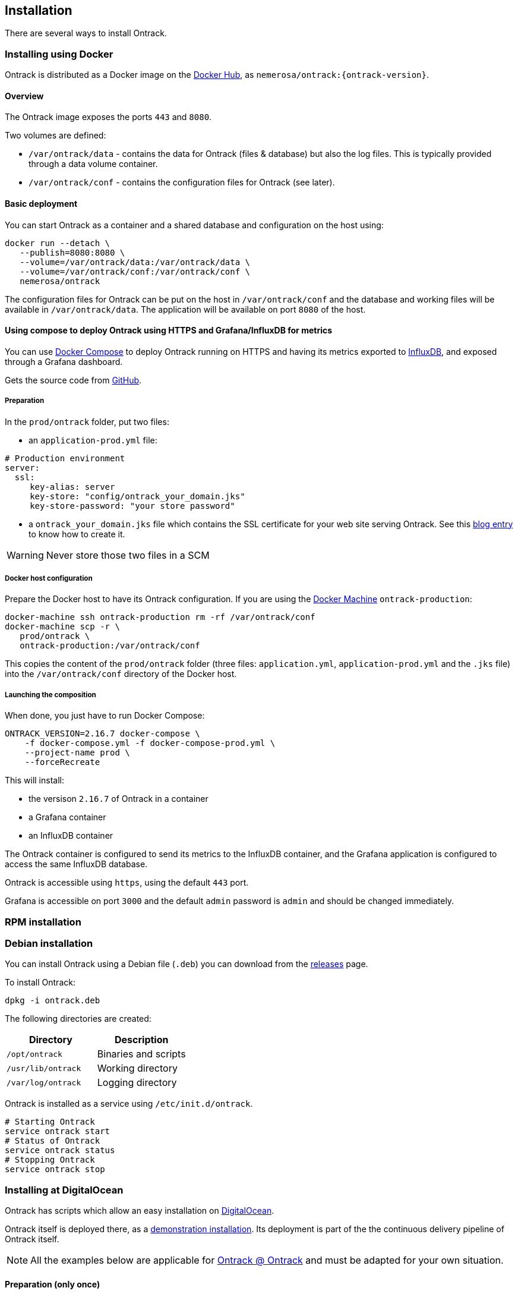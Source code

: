 [[installation]]
== Installation

There are several ways to install Ontrack.

[[installation-docker]]
=== Installing using Docker

Ontrack is distributed as a Docker image on the https://hub.docker.com[Docker Hub], as `nemerosa/ontrack:{ontrack-version}`.

[[installation-docker-overview]]
==== Overview

The Ontrack image exposes the ports `443` and `8080`.

Two volumes are defined:

* `/var/ontrack/data` - contains the data for Ontrack (files & database) but also the log files. This is typically provided through a data volume container.
* `/var/ontrack/conf` - contains the configuration files for Ontrack (see later).

[[installation-docker-basic]]
==== Basic deployment

You can start Ontrack as a container and a shared database and configuration on the host using:

[source,bash]
----
docker run --detach \
   --publish=8080:8080 \
   --volume=/var/ontrack/data:/var/ontrack/data \
   --volume=/var/ontrack/conf:/var/ontrack/conf \
   nemerosa/ontrack
----

The configuration files for Ontrack can be put on the host in
`/var/ontrack/conf` and the database and working files will be available
in `/var/ontrack/data`. The application will be available on port `8080` of
the host.

[[installation-docker-compose]]
==== Using compose to deploy Ontrack using HTTPS and Grafana/InfluxDB for metrics

You can use http://docs.docker.com/compose[Docker Compose] to deploy Ontrack
running on HTTPS and having its metrics exported to
<<monitoring, InfluxDB>>, and exposed through a Grafana dashboard.

Gets the source code from https://github.com/nemerosa/ontrack/tree/master/gradle/compose[GitHub].

[[installation-docker-compose-preparation]]
===== Preparation

In the `prod/ontrack` folder, put two files:

* an `application-prod.yml` file:

[source,yaml]
----
# Production environment
server:
  ssl:
     key-alias: server
     key-store: "config/ontrack_your_domain.jks"
     key-store-password: "your store password"
----

* a `ontrack_your_domain.jks` file which contains the SSL certificate for your
web site serving Ontrack. See this
https://nemerosa.ghost.io/2015/07/25/enabling-ssl-with-spring-boot-going-real[blog entry]
to know how to create it.

WARNING: Never store those two files in a SCM

[[installation-docker-compose-host]]
===== Docker host configuration

Prepare the Docker host to have its Ontrack configuration. If you are using the
http://docs.docker.com/machine[Docker Machine] `ontrack-production`:

[source,bash]
----
docker-machine ssh ontrack-production rm -rf /var/ontrack/conf
docker-machine scp -r \
   prod/ontrack \
   ontrack-production:/var/ontrack/conf
----

This copies the content of the `prod/ontrack` folder (three files:
`application.yml`, `application-prod.yml` and the `.jks` file) into the
`/var/ontrack/conf` directory of the Docker host.

[[installation-docker-compose-launching]]
===== Launching the composition

When done, you just have to run Docker Compose:

[source,bash]
----
ONTRACK_VERSION=2.16.7 docker-compose \
    -f docker-compose.yml -f docker-compose-prod.yml \
    --project-name prod \
    --forceRecreate
----

This will install:

* the versison `2.16.7` of Ontrack in a container
* a Grafana container
* an InfluxDB container

The Ontrack container is configured to send its metrics to the InfluxDB
container, and the Grafana application is configured to access
the same InfluxDB database.

Ontrack is accessible using `https`, using the default `443` port.

Grafana is accessible on port `3000` and the default `admin` password
is `admin` and should be changed immediately.

[[installation-rpm]]
=== RPM installation

[[installation-debian]]
=== Debian installation

You can install Ontrack using a Debian file (`.deb`) you can download from the
https://github.com/nemerosa/ontrack/releases[releases] page.

To install Ontrack:

[source,bash]
----
dpkg -i ontrack.deb
----

The following directories are created:

|===
| Directory | Description

| `/opt/ontrack` | Binaries and scripts
| `/usr/lib/ontrack` | Working directory
| `/var/log/ontrack` | Logging directory
|===

Ontrack is installed as a service using `/etc/init.d/ontrack`.

[source,bash]
----
# Starting Ontrack
service ontrack start
# Status of Ontrack
service ontrack status
# Stopping Ontrack
service ontrack stop
----

[[installation-digitalocean]]
=== Installing at DigitalOcean

Ontrack has scripts which allow an easy installation on
https://www.digitalocean.com[DigitalOcean].

Ontrack itself is deployed there, as a
https://ontrack.nemerosa.net[demonstration installation]. Its deployment is
part of the the continuous delivery pipeline of Ontrack itself.

NOTE: All the examples below are applicable for
      https://ontrack.nemerosa.net[Ontrack @ Ontrack] and must be adapted for
      your own situation.

[[installation-digitalocean-preparation]]
==== Preparation (only once)

Clone the latest version of Ontrack and switch to the version you want to
install:

   git checkout {ontrack-version}

The https://docs.docker.com/machine/[Docker Machine] must be installed.

Edit the `~/.gradle/gradle.properties` file and add the following information:

[source,bash]
----
# Your DigitalOcean token
digitalOceanAccessToken = xxx
# Name of the Docker Machine to create locally
# It will also be used as the droplet name
productionMachine = ontrack
# Digital Ocean region where to create the droplet
productionRegion = fra1
# Relative location (can be absolute) of the production
# configuration files
productionConf = gradle/env/prod
# Final URL of the production server
# Used for acceptance testing only
productionUrl = https://ontrack.nemerosa.net
----

Create the DigitalOcean droplet:

[source,bash]
----
./gradlew -b production.gradle productionSetup
----

This creates an `ontrack` Docker Machine. An IP will be assigned to it, and
this is the moment to configure your DNS and/or floating IP if you have a
domain to assign to it.

HINT: You can copy the `~/.docker/machine/machines/ontrack` Docker Machine
      configuration to another host.

Make sure the local `gradle/env/prod` directory (configured as `productionConf`)
contains the following files:

* `ontrack_nemerosa_net.jks` - the Java keystore containing the certificate for the `ontrack.nemerosa.net` name
* `application-prod.yml` with SSH configuration:

[source,yaml]
----
server:
  ssl:
    key-alias: server
    key-store: "config/ontrack_nemerosa_net.jks"
    key-store-password: "xxx"
----

NOTE: This must of course be adapted to your own environment!

Configure the environment of the production server:

[source,bash]
----
./gradlew -b production.gradle  productionEnv
----

This will upload the production configuration files onto the droplet.

[[installation-digitalocean-backup]]
==== Backing up the data (if applicable)

[source,bash]
----
./gradlew -b production.gradle productionBackup
----

This will create a `backup-<version>.tgz` file in the `build` directory.

[[installation-digitalocean-restoring]]
==== Restoring data (if needed)

Restore the data using an existing `backup.tgz` file:

[source,bash]
----
./gradlew -b production.gradle productionRestore -Pbackup=<path/to/backup.tgz>
----

[[installation-digitalocean-installing]]
==== Installing Ontrack

Starts a new version of Ontrack:

[source,bash]
----
./gradlew -b production.gradle productionUpgrade -PontrackVersion=2.13.7
----

[[installation-digitalocean-tests]]
==== Running tests

In order to validate the installation, you should run:

[source,bash]
----
./gradlew -b production.gradle productionTest
----

This command relies on the `productionUrl` parameter being correctly configured.

[[installation-digitalocean-logs]]
==== Accessing the logs

Logs can be accessed using Docker commands. If `ontrack` is the name of the
Docker Machine, then:

[source,bash]
----
# Displays the log in real time
docker logs -f `docker-machine config ontrack` ontrack
# Downloads the log in a ontrack.log file
docker logs `docker-machine config ontrack` ontrack > ontrack.log
----

[[installation-dockercloud]]
=== Installing on Docker Cloud

[[installation-sa]]
=== Standalone installation
